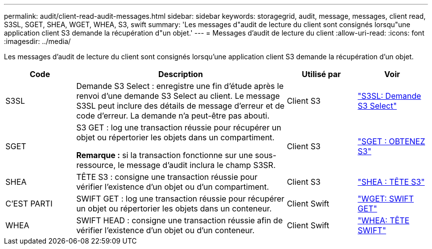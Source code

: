 ---
permalink: audit/client-read-audit-messages.html 
sidebar: sidebar 
keywords: storagegrid, audit, message, messages, client read, S3SL, SGET, SHEA, WGET, WHEA, S3, swift 
summary: 'Les messages d"audit de lecture du client sont consignés lorsqu"une application client S3 demande la récupération d"un objet.' 
---
= Messages d'audit de lecture du client
:allow-uri-read: 
:icons: font
:imagesdir: ../media/


[role="lead"]
Les messages d'audit de lecture du client sont consignés lorsqu'une application client S3 demande la récupération d'un objet.

[cols="1a,3a,1a,1a"]
|===
| Code | Description | Utilisé par | Voir 


 a| 
S3SL
 a| 
Demande S3 Select : enregistre une fin d'étude après le renvoi d'une demande S3 Select au client. Le message S3SL peut inclure des détails de message d'erreur et de code d'erreur. La demande n'a peut-être pas abouti.
 a| 
Client S3
 a| 
link:s3-select-request.html["S3SL: Demande S3 Select"]



 a| 
SGET
 a| 
S3 GET : log une transaction réussie pour récupérer un objet ou répertorier les objets dans un compartiment.

*Remarque :* si la transaction fonctionne sur une sous-ressource, le message d'audit inclura le champ S3SR.
 a| 
Client S3
 a| 
link:sget-s3-get.html["SGET : OBTENEZ S3"]



 a| 
SHEA
 a| 
TÊTE S3 : consigne une transaction réussie pour vérifier l'existence d'un objet ou d'un compartiment.
 a| 
Client S3
 a| 
link:shea-s3-head.html["SHEA : TÊTE S3"]



 a| 
C'EST PARTI
 a| 
SWIFT GET : log une transaction réussie pour récupérer un objet ou répertorier les objets dans un conteneur.
 a| 
Client Swift
 a| 
link:wget-swift-get.html["WGET: SWIFT GET"]



 a| 
WHEA
 a| 
SWIFT HEAD : consigne une transaction réussie afin de vérifier l'existence d'un objet ou d'un conteneur.
 a| 
Client Swift
 a| 
link:whea-swift-head.html["WHEA: TÊTE SWIFT"]

|===